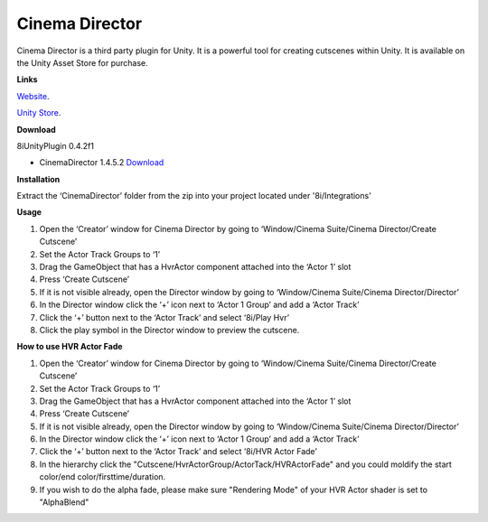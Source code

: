 Cinema Director
===============

Cinema Director is a third party plugin for Unity. It is a powerful tool for creating cutscenes within Unity.
It is available on the Unity Asset Store for purchase.

**Links**

`Website <http://cinema-suite.com/>`_.

`Unity Store <https://www.assetstore.unity3d.com/en/#!/content/19779>`_.

**Download**

8iUnityPlugin 0.4.2f1

* CinemaDirector 1.4.5.2 `Download <https://drive.google.com/open?id=0B2RPRDuZy4rIejdFRURrRDhETm8>`_

**Installation**

Extract the ‘CinemaDirector’ folder from the zip into your project located under '8i/Integrations'

**Usage**

1. Open the ‘Creator’ window for Cinema Director by going to ‘Window/Cinema Suite/Cinema Director/Create Cutscene’
2. Set the Actor Track Groups to ‘1’
3. Drag the GameObject that has a HvrActor component attached into the ‘Actor 1’ slot
4. Press ‘Create Cutscene’
5. If it is not visible already, open the Director window by going to ‘Window/Cinema Suite/Cinema Director/Director’
6. In the Director window click the ‘+’ icon next to ‘Actor 1 Group’ and add a ‘Actor Track’
7. Click the ‘+’ button next to the ‘Actor Track’ and select ‘8i/Play Hvr’
8. Click the play symbol in the Director window to preview the cutscene.


**How to use HVR Actor Fade**

1. Open the ‘Creator’ window for Cinema Director by going to ‘Window/Cinema Suite/Cinema Director/Create Cutscene’
2. Set the Actor Track Groups to ‘1’
3. Drag the GameObject that has a HvrActor component attached into the ‘Actor 1’ slot
4. Press ‘Create Cutscene’
5. If it is not visible already, open the Director window by going to ‘Window/Cinema Suite/Cinema Director/Director’
6. In the Director window click the ‘+’ icon next to ‘Actor 1 Group’ and add a ‘Actor Track’
7. Click the ‘+’ button next to the ‘Actor Track’ and select ‘8i/HVR Actor Fade’
8. In the hierarchy click the "Cutscene/HvrActorGroup/ActorTack/HVRActorFade" and you could moldify the start color/end color/firsttime/duration.
9. If you wish to do the alpha fade, please make sure "Rendering Mode" of your HVR Actor shader is set to "AlphaBlend"